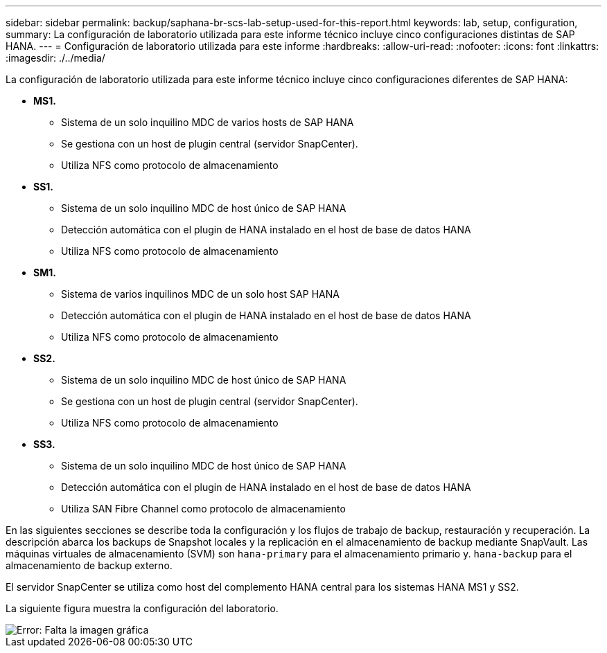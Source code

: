 ---
sidebar: sidebar 
permalink: backup/saphana-br-scs-lab-setup-used-for-this-report.html 
keywords: lab, setup, configuration, 
summary: La configuración de laboratorio utilizada para este informe técnico incluye cinco configuraciones distintas de SAP HANA. 
---
= Configuración de laboratorio utilizada para este informe
:hardbreaks:
:allow-uri-read: 
:nofooter: 
:icons: font
:linkattrs: 
:imagesdir: ./../media/


[role="lead"]
La configuración de laboratorio utilizada para este informe técnico incluye cinco configuraciones diferentes de SAP HANA:

* *MS1.*
+
** Sistema de un solo inquilino MDC de varios hosts de SAP HANA
** Se gestiona con un host de plugin central (servidor SnapCenter).
** Utiliza NFS como protocolo de almacenamiento


* *SS1.*
+
** Sistema de un solo inquilino MDC de host único de SAP HANA
** Detección automática con el plugin de HANA instalado en el host de base de datos HANA
** Utiliza NFS como protocolo de almacenamiento


* *SM1.*
+
** Sistema de varios inquilinos MDC de un solo host SAP HANA
** Detección automática con el plugin de HANA instalado en el host de base de datos HANA
** Utiliza NFS como protocolo de almacenamiento


* *SS2.*
+
** Sistema de un solo inquilino MDC de host único de SAP HANA
** Se gestiona con un host de plugin central (servidor SnapCenter).
** Utiliza NFS como protocolo de almacenamiento


* *SS3.*
+
** Sistema de un solo inquilino MDC de host único de SAP HANA
** Detección automática con el plugin de HANA instalado en el host de base de datos HANA
** Utiliza SAN Fibre Channel como protocolo de almacenamiento




En las siguientes secciones se describe toda la configuración y los flujos de trabajo de backup, restauración y recuperación. La descripción abarca los backups de Snapshot locales y la replicación en el almacenamiento de backup mediante SnapVault. Las máquinas virtuales de almacenamiento (SVM) son `hana-primary` para el almacenamiento primario y. `hana-backup` para el almacenamiento de backup externo.

El servidor SnapCenter se utiliza como host del complemento HANA central para los sistemas HANA MS1 y SS2.

La siguiente figura muestra la configuración del laboratorio.

image::saphana-br-scs-image21.png[Error: Falta la imagen gráfica]
